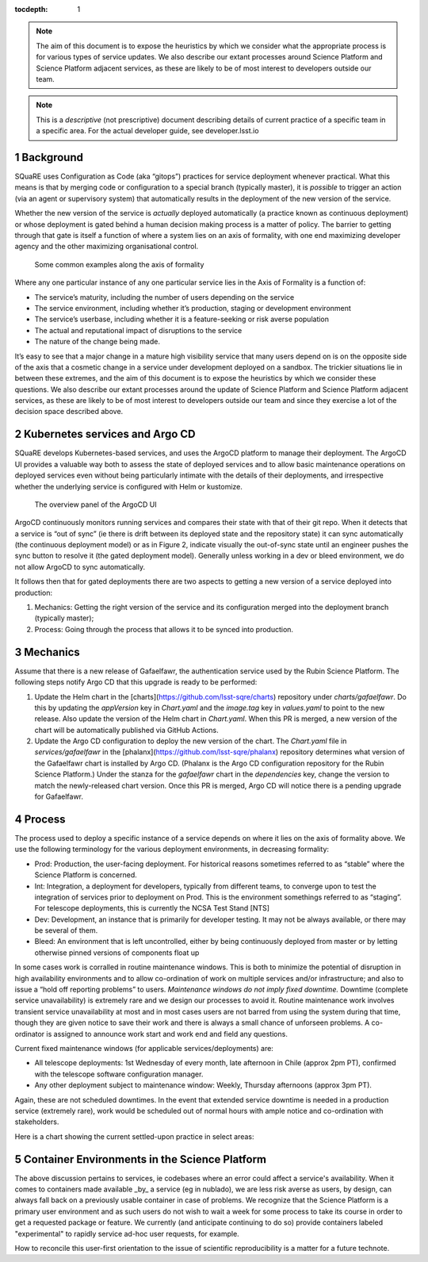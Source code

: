 ..
  Technote content.

  See https://developer.lsst.io/restructuredtext/style.html
  for a guide to reStructuredText writing.

  Do not put the title, authors or other metadata in this document;
  those are automatically added.

  Use the following syntax for sections:

  Sections
  ========

  and

  Subsections
  -----------

  and

  Subsubsections
  ^^^^^^^^^^^^^^

  To add images, add the image file (png, svg or jpeg preferred) to the
  _static/ directory. The reST syntax for adding the image is

  .. figure:: /_static/filename.ext
     :name: fig-label

     Caption text.

   Run: ``make html`` and ``open _build/html/index.html`` to preview your work.
   See the README at https://github.com/lsst-sqre/lsst-technote-bootstrap or
   this repo's README for more info.

   Feel free to delete this instructional comment.

:tocdepth: 1

.. Please do not modify tocdepth; will be fixed when a new Sphinx theme is shipped.

.. sectnum::

.. TODO: Delete the note below before merging new content to the master branch.

.. note::

   The aim of this document is to expose the heuristics by which we consider what the appropriate process is for various types of service updates.
   We also describe our extant processes around Science Platform and Science Platform adjacent services, as these are likely to be of most interest to developers outside our team. 

.. Add content here.
.. Do not include the document title (it's automatically added from metadata.yaml).

.. note::
   
   This is a *descriptive* (not prescriptive) document describing details of current practice of a specific team in a specific area. For the actual developer guide, see developer.lsst.io


Background
==========
   
SQuaRE uses Configuration as Code (aka “gitops”) practices for service deployment whenever practical.
What this means is that by merging code or configuration to a special branch (typically master), it is *possible* to trigger an action (via an agent or supervisory system) that automatically results in the deployment of the new version of the service.

Whether the new version of the service is *actually* deployed automatically (a practice known as continuous deployment) or whose deployment is gated behind a human decision making process is a matter of policy.
The barrier to getting through that gate is itself a function of where a system lies on an axis of formality, with one end maximizing developer agency and the other maximizing organisational control.

.. figure:: _static/axis.png
   :name: fig-axis

   Some common examples along the axis of formality

Where any one particular instance of any one particular service lies in the Axis of Formality is a function of:

- The service’s maturity, including the number of users depending on the service

- The service environment, including whether it’s production, staging or development environment

- The service’s userbase, including whether it is a feature-seeking or risk averse population

- The actual and reputational impact of disruptions to the service

- The nature of the change being made.

It’s easy to see that a major change in a mature high visibility service that many users depend on is on the opposite side of the axis that a cosmetic change in a service under development deployed on a sandbox.
The trickier situations lie in between these extremes, and the aim of this document is to expose the heuristics by which we consider these questions.
We also describe our extant processes around the update of Science Platform and Science Platform adjacent services, as these are likely to be of most interest to developers outside our team and since they exercise a lot of the decision space described above.

Kubernetes services and Argo CD
===============================

SQuaRE develops Kubernetes-based services, and uses the ArgoCD platform to manage their deployment. The ArgoCD UI provides a valuable way both to assess the state of deployed services and to allow basic maintenance operations on deployed services even without being particularly intimate with the details of their deployments, and irrespective whether the underlying service is configured with Helm or kustomize.

.. figure:: _static/argocd.png
   :name: fig-argocd

   The overview panel of the ArgoCD UI
	   
ArgoCD continuously monitors running services and compares their state with that of their git repo. When it detects that a service is “out of sync” (ie there is drift between its deployed state and the repository state) it can sync automatically (the continuous deployment model) or as in Figure 2, indicate visually the out-of-sync state until an engineer pushes the sync button to resolve it (the gated deployment model).
Generally unless working in a dev or bleed environment, we do not allow ArgoCD to sync automatically.

It follows then that for gated deployments there are two aspects to getting a new version of a service deployed into production:

1. Mechanics: Getting the right version of the service and its configuration merged into the deployment branch (typically master);
2. Process: Going through the process that allows it to be synced into production.

Mechanics
=========

Assume that there is a new release of Gafaelfawr, the authentication service used by the Rubin Science Platform.
The following steps notify Argo CD that this upgrade is ready to be performed:

#. Update the Helm chart in the [charts](https://github.com/lsst-sqre/charts) repository under `charts/gafaelfawr`.
   Do this by updating the `appVersion` key in `Chart.yaml` and the `image.tag` key in `values.yaml` to point to the new release.
   Also update the version of the Helm chart in `Chart.yaml`.
   When this PR is merged, a new version of the chart will be automatically published via GitHub Actions.
#. Update the Argo CD configuration to deploy the new version of the chart.
   The `Chart.yaml` file in `services/gafaelfawr` in the [phalanx](https://github.com/lsst-sqre/phalanx) repository determines what version of the Gafaelfawr chart is installed by Argo CD.
   (Phalanx is the Argo CD configuration repository for the Rubin Science Platform.)
   Under the stanza for the `gafaelfawr` chart in the `dependencies` key, change the version to match the newly-released chart version.
   Once this PR is merged, Argo CD will notice there is a pending upgrade for Gafaelfawr.

Process
=======

The process used to deploy a specific instance of a service depends on where it lies on the axis of formality above. We use the following terminology for the various deployment environments, in decreasing formality:

-  Prod: Production, the user-facing deployment. For historical reasons sometimes referred to as “stable” where the Science Platform is concerned.

-  Int: Integration, a deployment for developers, typically from different teams, to converge upon to test the integration of services prior to deployment on Prod. This is the environment somethings referred to as “staging”. For telescope deployments, this is currently the NCSA Test Stand [NTS]

-  Dev: Development, an instance that is primarily for developer testing. It may not be always available, or there may be several of them.
   
-  Bleed: An environment that is left uncontrolled, either by being continuously deployed from master or by letting otherwise pinned versions of components float up

In some cases work is corralled in routine maintenance windows. This is both to minimize the potential of disruption in high availability environments and to allow co-ordination of work on multiple services and/or infrastructure; and also to issue a “hold off reporting problems” to users.
*Maintenance windows do not imply fixed downtime.*
Downtime (complete service unavailability) is extremely rare and we design our processes to avoid it.
Routine maintenance work involves transient service unavailability at most and in most cases users are not barred from using the system during that time, though they are given notice to save their work and there is always a small chance of unforseen problems.
A co-ordinator is assigned to announce work start and work end and field any questions.

Current fixed maintenance windows (for applicable services/deployments) are:

-  All telescope deployments: 1st Wednesday of every month, late afternoon in Chile (approx 2pm PT), confirmed with the telescope software configuration manager.

-  Any other deployment subject to maintenance window: Weekly, Thursday afternoons (approx 3pm PT).

Again, these are not scheduled downtimes. In the event that extended service downtime is needed in a production service (extremely rare), work would be scheduled out of normal hours with ample notice and co-ordination with stakeholders.

Here is a chart showing the current settled-upon practice in select areas:


.. raw:: html
   :file: table1.html
	  
Container Environments in the Science Platform
===============================================

The above discussion pertains to services, ie codebases where an error could affect a service's availability. When it comes to containers made available _by_ a service (eg in nublado), we are less risk averse as users, by design, can always fall back on a previously usable container in case of problems. We recognize that the Science Platform is a primary user environment and as such users do not wish to wait a week for some process to take its course in order to get a requested package or feature. We currently (and anticipate continuing to do so) provide containers labeled "experimental" to rapidly service ad-hoc user requests, for example. 

How to reconcile this user-first orientation to the issue of scientific reproducibility is a matter for a future technote. 


  
.. .. rubric:: References

.. Make in-text citations with: :cite:`bibkey`.

.. .. bibliography:: local.bib lsstbib/books.bib lsstbib/lsst.bib lsstbib/lsst-dm.bib lsstbib/refs.bib lsstbib/refs_ads.bib
..    :style: lsst_aa
